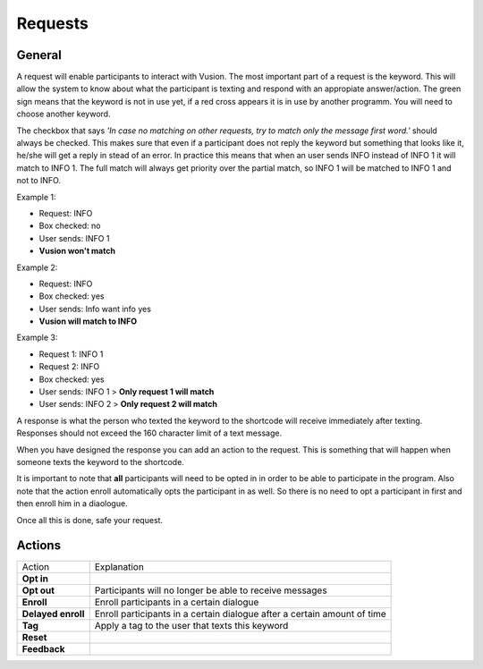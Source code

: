 Requests
#########################

General
=================

A request will enable participants to interact with Vusion. The most important part of a request is the keyword.
This will allow the system to know about what the participant is texting and respond with an appropiate answer/action.
The green sign means that the keyword is not in use yet, if a red cross appears it is in use by another programm. You will need to choose another keyword.


.. image:: _static/img/request1.PNG

The checkbox that says *'In case no matching on other requests, try to match only the message first word.'* should always be checked.
This makes sure that even if a participant does not reply the keyword but something that looks like it, he/she will get a reply in stead of an error.
In practice this means that when an user sends INFO instead of INFO 1 it will match to INFO 1. The full match will always get priority over the partial match, so INFO 1 will be matched to INFO 1 and not to INFO.

Example 1:

- Request: INFO
- Box checked: no
- User sends: INFO 1
- **Vusion won't match** 

Example 2:

- Request: INFO
- Box checked: yes
- User sends: Info want info yes
- **Vusion will match to INFO**

Example 3:

- Request 1: INFO 1
- Request 2: INFO
- Box checked: yes
- User sends: INFO 1 > **Only request 1 will match**
- User sends: INFO 2 > **Only request 2 will match**


A response is what the person who texted the keyword to the shortcode will receive immediately after texting.
Responses should not exceed the 160 character limit of a text message. 

.. image:: _static/img/request2.PNG

When you have designed the response you can add an action to the request. This is something that will happen
when someone texts the keyword to the shortcode.

.. image:: _static/img/request3.PNG

It is important to note that **all** participants will need to be opted in in order to be able to participate in the program.
Also note that the action enroll automatically opts the participant in as well. So there is no need to opt a participant in first and then enroll him in a diaologue.


Once all this is done, safe your request.


Actions
=====================

=======================  ========================= 
Action                    Explanation
-----------------------  -------------------------
**Opt in**                                  
-----------------------  ------------------------- 
**Opt out**               Participants will no longer be able to receive messages                           
-----------------------  ------------------------- 
**Enroll**                Enroll participants in a certain dialogue                  
-----------------------  ------------------------- 
**Delayed enroll**        Enroll participants in a certain dialogue after a certain amount of time                      
-----------------------  ------------------------- 
**Tag**                   Apply a tag to the user that texts this keyword                      
-----------------------  ------------------------- 
**Reset**                                         
-----------------------  ------------------------- 
**Feedback**                                         
=======================  ========================= 